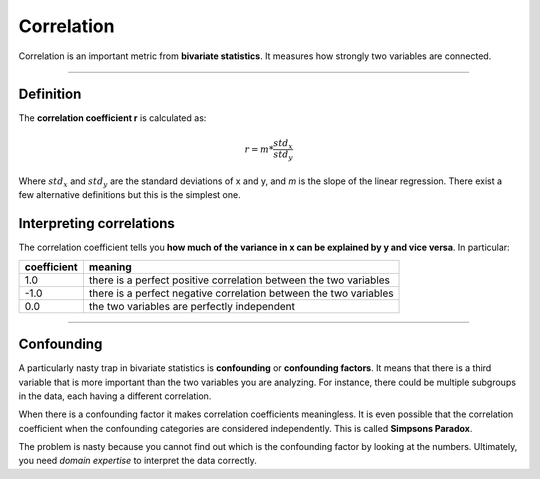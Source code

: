 
Correlation
===========

Correlation is an important metric from **bivariate statistics**.
It measures how strongly two variables are connected.

----

Definition
----------

The **correlation coefficient r** is calculated as:

.. math::

   r = m * \frac{std_x}{std_y}

Where :math:`std_x` and :math:`std_y` are the standard deviations of x and y, and *m* is the slope of the linear regression.
There exist a few alternative definitions but this is the simplest one.

Interpreting correlations
-------------------------

The correlation coefficient tells you **how much of the variance in x can be explained by y and vice versa**. In particular:

============ =========================================================================
coefficient  meaning
============ =========================================================================
1.0          there is a perfect positive correlation between the two variables
-1.0         there is a perfect negative correlation between the two variables
0.0          the two variables are perfectly independent
============ =========================================================================

----

Confounding
-----------

A particularly nasty trap in bivariate statistics is **confounding** or **confounding factors**.
It means that there is a third variable that is more important than the two variables you are analyzing.
For instance, there could be multiple subgroups in the data, each having a different correlation.

When there is a confounding factor it makes correlation coefficients meaningless.
It is even possible that the correlation coefficient when the confounding categories are considered independently. This is called **Simpsons Paradox**.

The problem is nasty because you cannot find out which is the confounding factor by looking at the numbers. Ultimately, you need *domain expertise* to interpret the data correctly.

.. topic: Reflection Questions
  
   - How is the correlation coefficient defined?
   - How to calculate a correlation coefficient in a spreadsheet?
   - How to interpret a correlation coefficient?
   - When are two variables independent?
   - What is a confounding factor?

